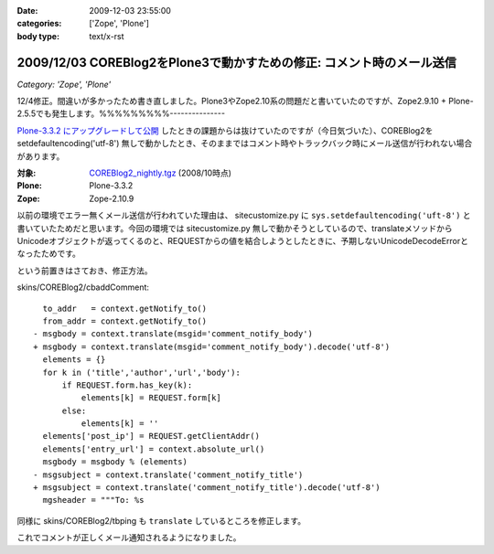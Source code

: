 :date: 2009-12-03 23:55:00
:categories: ['Zope', 'Plone']
:body type: text/x-rst

======================================================================
2009/12/03 COREBlog2をPlone3で動かすための修正: コメント時のメール送信
======================================================================

*Category: 'Zope', 'Plone'*

12/4修正。間違いが多かったため書き直しました。Plone3やZope2.10系の問題だと書いていたのですが、Zope2.9.10 + Plone-2.5.5でも発生します。%%%%%%%%%---------------

`Plone-3.3.2 にアップグレードして公開`_ したときの課題からは抜けていたのですが（今日気づいた）、COREBlog2を setdefaultencoding('utf-8') 無しで動かしたとき、そのままではコメント時やトラックバック時にメール送信が行われない場合があります。

:対象: `COREBlog2_nightly.tgz`_ (2008/10時点)
:Plone: Plone-3.3.2
:Zope: Zope-2.10.9

.. _`Plone-3.3.2 にアップグレードして公開`: http://www.freia.jp/taka/blog/686
.. _`COREBlog2_nightly.tgz`: http://coreblog.org/junk_l/COREBlog2_nightly.tgz

以前の環境でエラー無くメール送信が行われていた理由は、 sitecustomize.py に ``sys.setdefaultencoding('uft-8')`` と書いていたためだと思います。今回の環境では sitecustomize.py 無しで動かそうとしているので、translateメソッドからUnicodeオブジェクトが返ってくるのと、REQUESTからの値を結合しようとしたときに、予期しないUnicodeDecodeErrorとなったためです。

という前置きはさておき、修正方法。

skins/COREBlog2/cbaddComment::

        to_addr   = context.getNotify_to()
        from_addr = context.getNotify_to()
      - msgbody = context.translate(msgid='comment_notify_body')
      + msgbody = context.translate(msgid='comment_notify_body').decode('utf-8')
        elements = {}
        for k in ('title','author','url','body'):
            if REQUEST.form.has_key(k):
                elements[k] = REQUEST.form[k]
            else:
                elements[k] = ''
        elements['post_ip'] = REQUEST.getClientAddr()
        elements['entry_url'] = context.absolute_url()
        msgbody = msgbody % (elements)
      - msgsubject = context.translate('comment_notify_title')
      + msgsubject = context.translate('comment_notify_title').decode('utf-8')
        mgsheader = """To: %s

同様に skins/COREBlog2/tbping も ``translate`` しているところを修正します。

これでコメントが正しくメール通知されるようになりました。


.. :extend type: text/x-rst
.. :extend:
